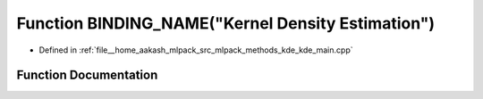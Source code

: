.. _exhale_function_kde__main_8cpp_1ab12d4581824d22ed0d59845202e2eb13:

Function BINDING_NAME("Kernel Density Estimation")
==================================================

- Defined in :ref:`file__home_aakash_mlpack_src_mlpack_methods_kde_kde_main.cpp`


Function Documentation
----------------------


.. doxygenfunction:: BINDING_NAME("Kernel Density Estimation")
